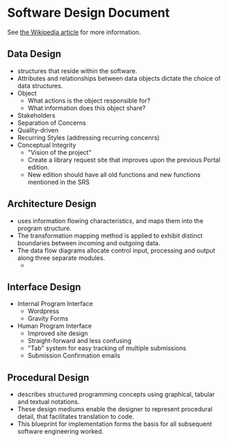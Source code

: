 * Software Design Document
See [[http://en.wikipedia.org/wiki/Software_design_document][the Wikipedia article]] for more information.

** Data Design
- structures that reside within the software. 
- Attributes and relationships between data objects dictate the choice of data structures.
- Object
  - What actions is the object responsible for?
  - What information does this object share?
- Stakeholders
- Separation of Concerns
- Quality-driven
- Recurring Styles (addressing recurring concenrs)
- Conceptual Integrity
  - "Vision of the project"
  - Create a library request site that improves upon the previous Portal edition.
  - New edition should have all old functions and new functions mentioned in the SRS
** Architecture Design
- uses information flowing characteristics, and maps them into the program structure. 
- The transformation mapping method is applied to exhibit distinct boundaries between incoming and outgoing data. 
- The data flow diagrams allocate control input, processing and output along three separate modules.
  - 
** Interface Design
- Internal Program Interface
  - Wordpress
  - Gravity Forms
- Human Program Interface
  - Improved site design
  - Straight-forward and less confusing
  - "Tab" system for easy tracking of multiple submissions
  - Submission Confirmation emails
** Procedural Design
- describes structured programming concepts using graphical, tabular and textual notations. 
- These design mediums enable the designer to represent procedural detail, that facilitates translation to code. 
- This blueprint for implementation forms the basis for all subsequent software engineering worked.
